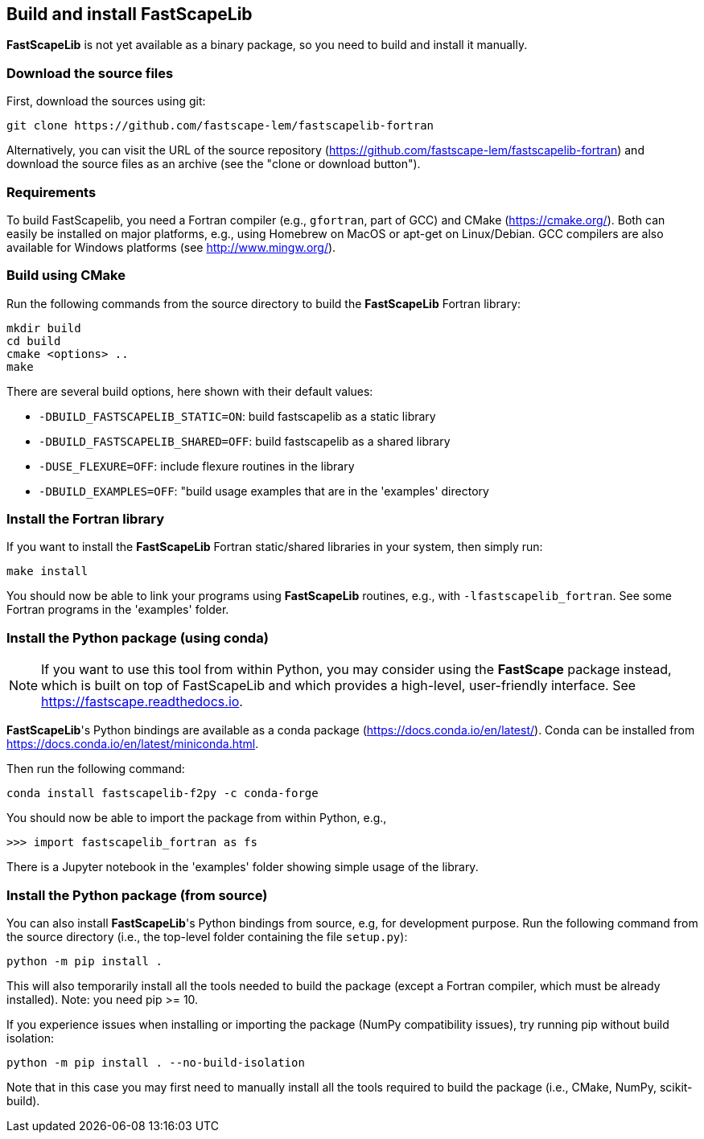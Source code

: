 [#install]
== Build and install FastScapeLib

**FastScapeLib** is not yet available as a binary package, so you need
to build and install it manually.

=== Download the source files

First, download the sources using git:

----
git clone https://github.com/fastscape-lem/fastscapelib-fortran
----

Alternatively, you can visit the URL of the source repository
(https://github.com/fastscape-lem/fastscapelib-fortran) and download
the source files as an archive (see the "clone or download button").

=== Requirements

To build FastScapelib, you need a Fortran compiler (e.g., `gfortran`,
part of GCC) and CMake (https://cmake.org/). Both can easily be
installed on major platforms, e.g., using Homebrew on MacOS or apt-get
on Linux/Debian. GCC compilers are also available for Windows platforms
(see http://www.mingw.org/).

=== Build using CMake

Run the following commands from the source directory to build the
**FastScapeLib** Fortran library:

----
mkdir build
cd build
cmake <options> ..
make
----

There are several build options, here shown with their default values:

- `-DBUILD_FASTSCAPELIB_STATIC=ON`: build fastscapelib as a static library
- `-DBUILD_FASTSCAPELIB_SHARED=OFF`: build fastscapelib as a shared library
- `-DUSE_FLEXURE=OFF`: include flexure routines in the library
- `-DBUILD_EXAMPLES=OFF`: "build usage examples that are in the 'examples' directory

=== Install the Fortran library

If you want to install the **FastScapeLib** Fortran static/shared
libraries in your system, then simply run:

----
make install
----

You should now be able to link your programs using **FastScapeLib**
routines, e.g., with `-lfastscapelib_fortran`. See some Fortran programs
in the 'examples' folder.

=== Install the Python package (using conda)

[NOTE]
====
If you want to use this tool from within Python, you may consider using the
**FastScape** package instead, which is built on top of FastScapeLib and which
provides a high-level, user-friendly interface. See
https://fastscape.readthedocs.io.
====

**FastScapeLib**'s Python bindings are available as a conda package
(https://docs.conda.io/en/latest/). Conda can be installed from
https://docs.conda.io/en/latest/miniconda.html.

Then run the following command:

----
conda install fastscapelib-f2py -c conda-forge
----

You should now be able to import the package from within Python, e.g.,

----
>>> import fastscapelib_fortran as fs
----

There is a Jupyter notebook in the 'examples' folder showing simple
usage of the library.

=== Install the Python package (from source)

You can also install **FastScapeLib**'s Python bindings from source, e.g, for
development purpose. Run the following command from the source directory (i.e.,
the top-level folder containing the file `setup.py`):

----
python -m pip install .
----

This will also temporarily install all the tools needed to build the package
(except a Fortran compiler, which must be already installed). Note: you need pip
>= 10.

If you experience issues when installing or importing the package (NumPy
compatibility issues), try running pip without build isolation:

----
python -m pip install . --no-build-isolation
----

Note that in this case you may first need to manually install all the tools
required to build the package (i.e., CMake, NumPy, scikit-build).
